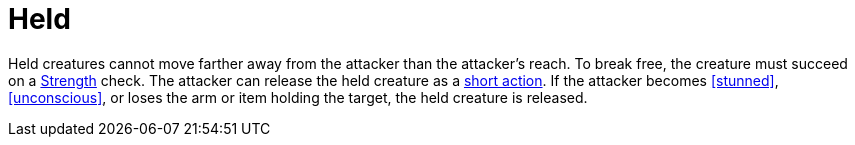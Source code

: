 [[held]]
= Held

Held creatures cannot move farther away from the attacker than the attacker's reach. To break free, the creature must succeed on a <<strength,Strength>> check. The attacker can release the held creature as a <<short-action,short action>>. If the attacker becomes <<stunned>>, <<unconscious>>, or loses the arm or item holding the target, the held creature is released.
